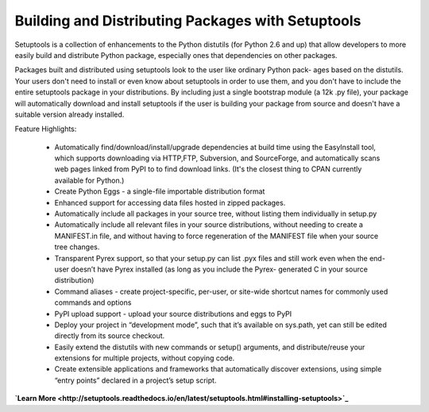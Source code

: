 ==================================================
Building and Distributing Packages with Setuptools
==================================================

Setuptools is a collection of enhancements to the Python distutils (for Python 2.6 and up)
that allow developers to more easily build and distribute Python package, especially ones
that dependencies on other packages.

Packages built and distributed using setuptools look to the user like ordinary Python pack-
ages based on the distutils. Your users don't need to install or even know about setuptools
in order to use them, and you don't have to include the entire setuptools package in your
distributions. By including just a single bootstrap module (a 12k .py file), your package
will automatically download and install setuptools if the user is building your package
from source and doesn't have a suitable version already installed.

Feature Highlights:

  - Automatically find/download/install/upgrade dependencies at build time using the 
    EasyInstall tool, which supports downloading via HTTP,FTP, Subversion, and SourceForge,
    and automatically scans web pages linked from PyPI to to find download links. (It's the
    closest thing to CPAN currently available for Python.)

  - Create Python Eggs - a single-file importable distribution format

  - Enhanced support for accessing data files hosted in zipped packages.

  - Automatically include all packages in your source tree, without listing them individually
    in setup.py

  - Automatically include all relevant files in your source distributions, without needing to 
    create a MANIFEST.in file, and without having to force regeneration of the MANIFEST file 
    when your source tree changes.

  - Transparent Pyrex support, so that your setup.py can list .pyx files and still work even 
    when the end-user doesn’t have Pyrex installed (as long as you include the Pyrex-
    generated C in your source distribution)

  - Command aliases - create project-specific, per-user, or site-wide shortcut names for commonly 
    used commands and options

  - PyPI upload support - upload your source distributions and eggs to PyPI

  - Deploy your project in “development mode”, such that it’s available on sys.path, yet can still 
    be edited directly from its source checkout.

  - Easily extend the distutils with new commands or setup() arguments, and distribute/reuse your 
    extensions for multiple projects, without copying code.

  - Create extensible applications and frameworks that automatically discover extensions, using 
    simple “entry points” declared in a project’s setup script.

**`Learn More <http://setuptools.readthedocs.io/en/latest/setuptools.html#installing-setuptools>`_**
